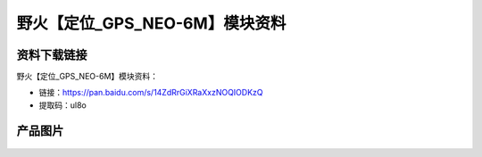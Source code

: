 
野火【定位_GPS_NEO-6M】模块资料
===============================

资料下载链接
------------

野火【定位_GPS_NEO-6M】模块资料：

- 链接：https://pan.baidu.com/s/14ZdRrGiXRaXxzNOQIODKzQ
- 提取码：ul8o

产品图片
--------

.. figure:: media/定位_GPS_NEO-6M.jpg
   :alt: 定位_GPS_NEO-6M




